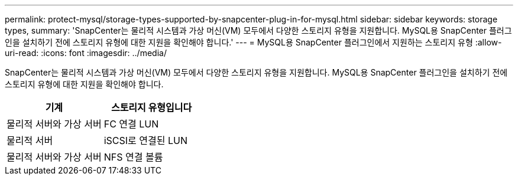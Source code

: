 ---
permalink: protect-mysql/storage-types-supported-by-snapcenter-plug-in-for-mysql.html 
sidebar: sidebar 
keywords: storage types, 
summary: 'SnapCenter는 물리적 시스템과 가상 머신(VM) 모두에서 다양한 스토리지 유형을 지원합니다. MySQL용 SnapCenter 플러그인을 설치하기 전에 스토리지 유형에 대한 지원을 확인해야 합니다.' 
---
= MySQL용 SnapCenter 플러그인에서 지원하는 스토리지 유형
:allow-uri-read: 
:icons: font
:imagesdir: ../media/


[role="lead"]
SnapCenter는 물리적 시스템과 가상 머신(VM) 모두에서 다양한 스토리지 유형을 지원합니다. MySQL용 SnapCenter 플러그인을 설치하기 전에 스토리지 유형에 대한 지원을 확인해야 합니다.

|===
| 기계 | 스토리지 유형입니다 


 a| 
물리적 서버와 가상 서버
 a| 
FC 연결 LUN



 a| 
물리적 서버
 a| 
iSCSI로 연결된 LUN



 a| 
물리적 서버와 가상 서버
 a| 
NFS 연결 볼륨

|===